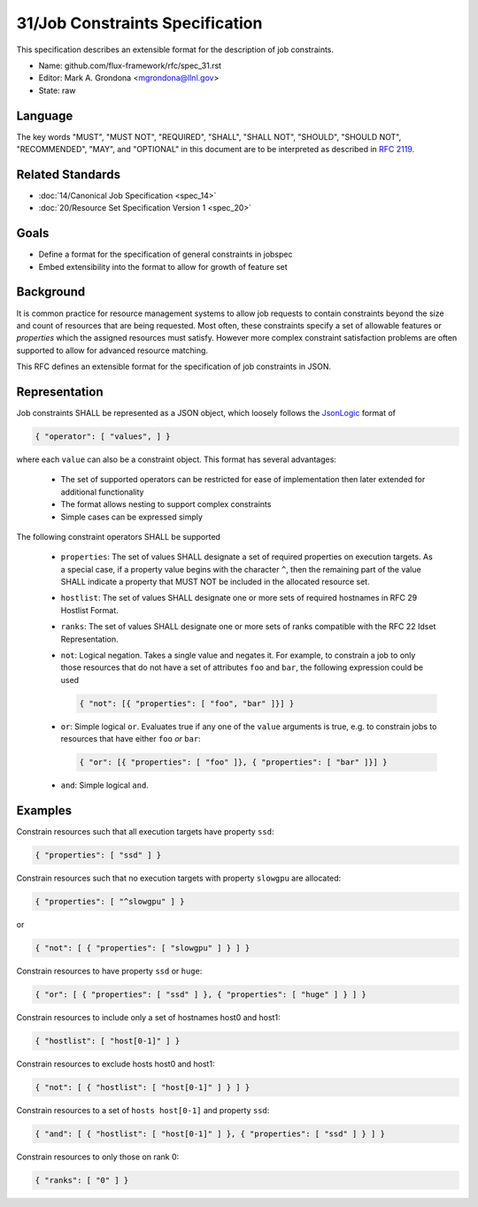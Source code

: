 .. github display
   GitHub is NOT the preferred viewer for this file. Please visit
   https://flux-framework.rtfd.io/projects/flux-rfc/en/latest/spec_31.html

31/Job Constraints Specification
================================

This specification describes an extensible format for the description of
job constraints.

-  Name: github.com/flux-framework/rfc/spec_31.rst
-  Editor: Mark A. Grondona <mgrondona@llnl.gov>
-  State: raw

Language
--------

The key words "MUST", "MUST NOT", "REQUIRED", "SHALL", "SHALL NOT", "SHOULD",
"SHOULD NOT", "RECOMMENDED", "MAY", and "OPTIONAL" in this document are to
be interpreted as described in `RFC 2119 <https://tools.ietf.org/html/rfc2119>`__.

Related Standards
-----------------

-  :doc:`14/Canonical Job Specification <spec_14>`
-  :doc:`20/Resource Set Specification Version 1 <spec_20>`

Goals
-----

-  Define a format for the specification of general constraints in jobspec
-  Embed extensibility into the format to allow for growth of feature set

Background
----------

It is common practice for resource management systems to allow job
requests to contain constraints beyond the size and count of resources
that are being requested. Most often, these constraints specify a set
of allowable features or *properties* which the assigned resources must
satisfy. However more complex constraint satisfaction problems are often
supported to allow for advanced resource matching.

This RFC defines an extensible format for the specification of job
constraints in JSON.

Representation
--------------

Job constraints SHALL be represented as a JSON object, which loosely
follows the `JsonLogic <https://jsonlogic.com/>`_ format of

.. code:: json

  { "operator": [ "values", ] }

where each ``value`` can also be a constraint object. This format has
several advantages:

 * The set of supported operators can be restricted for ease of implementation
   then later extended for additional functionality
 * The format allows nesting to support complex constraints
 * Simple cases can be expressed simply

The following constraint operators SHALL be supported

 - ``properties``: The set of values SHALL designate a set of required
   properties on execution targets. As a special case, if a property value
   begins with the character ``^``, then the remaining part of the value
   SHALL indicate a property that MUST NOT be included in the allocated
   resource set.

 - ``hostlist``: The set of values SHALL designate one or more sets of
   required hostnames in RFC 29 Hostlist Format.

 - ``ranks``: The set of values SHALL designate one or more sets of
   ranks compatible with the RFC 22 Idset Representation.

 - ``not``: Logical negation. Takes a single value and negates it. For
   example, to constrain a job to only those resources that do not have
   a set of attributes ``foo`` and ``bar``, the following expression could
   be used

   .. code:: json

      { "not": [{ "properties": [ "foo", "bar" ]}] }

 - ``or``: Simple logical ``or``. Evaluates true if any one of the ``value``
   arguments is true, e.g. to constrain jobs to resources that have either
   ``foo`` *or* ``bar``:

   .. code:: json

      { "or": [{ "properties": [ "foo" ]}, { "properties": [ "bar" ]}] }

 - ``and``: Simple logical ``and``.

Examples
--------

Constrain resources such that all execution targets have property ``ssd``:

.. code:: json

  { "properties": [ "ssd" ] }

Constrain resources such that no execution targets with property ``slowgpu``
are allocated:

.. code:: json

  { "properties": [ "^slowgpu" ] }

or

.. code:: json

  { "not": [ { "properties": [ "slowgpu" ] } ] }

Constrain resources to have property ``ssd`` or ``huge``:

.. code:: json

  { "or": [ { "properties": [ "ssd" ] }, { "properties": [ "huge" ] } ] }

Constrain resources to include only a set of hostnames host0 and host1:

.. code:: json

  { "hostlist": [ "host[0-1]" ] }

Constrain resources to exclude hosts host0 and host1:

.. code:: json

  { "not": [ { "hostlist": [ "host[0-1]" ] } ] }

Constrain resources to a set of ``hosts host[0-1]`` and property ``ssd``:

.. code:: json

  { "and": [ { "hostlist": [ "host[0-1]" ] }, { "properties": [ "ssd" ] } ] }

Constrain resources to only those on rank 0:

.. code:: json

  { "ranks": [ "0" ] }

